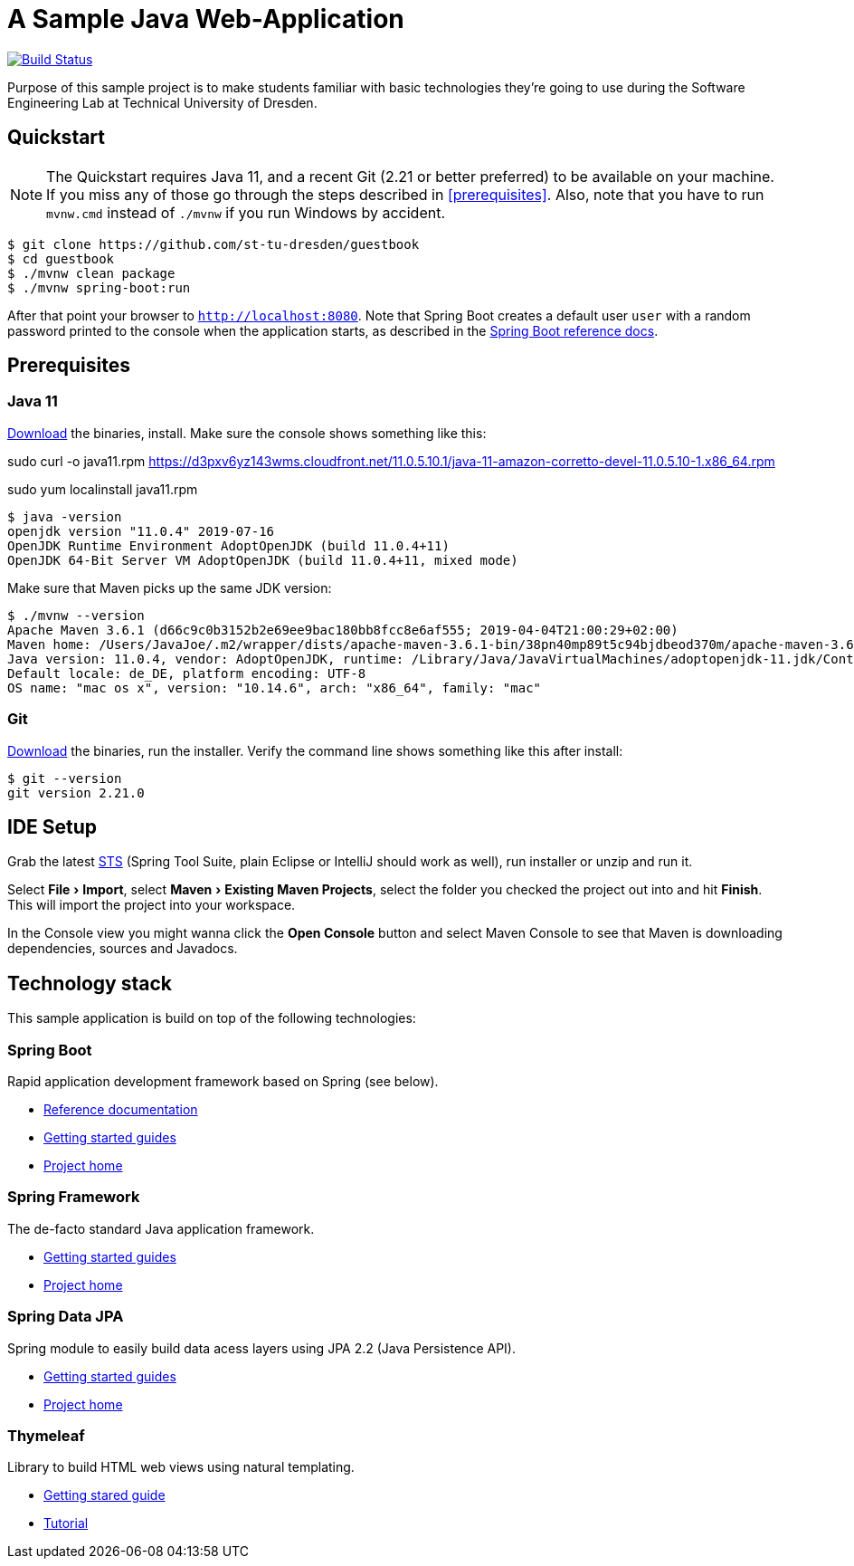 # A Sample Java Web-Application
:experimental:

image:https://travis-ci.org/st-tu-dresden/guestbook.svg?branch=master["Build Status", link="https://travis-ci.org/st-tu-dresden/guestbook"]

Purpose of this sample project is to make students familiar with basic technologies they're going to use during the Software Engineering Lab at Technical University of Dresden.

## Quickstart

NOTE: The Quickstart requires Java 11, and a recent Git (2.21 or better preferred) to be available on your machine. If you miss any of those go through the steps described in <<prerequisites>>.
Also, note that you have to run `mvnw.cmd` instead of `./mvnw` if you run Windows by accident.

[source, shell]
----
$ git clone https://github.com/st-tu-dresden/guestbook
$ cd guestbook
$ ./mvnw clean package
$ ./mvnw spring-boot:run
----

After that point your browser to `http://localhost:8080`. Note that Spring Boot creates a default user `user` with a random password printed to the console when the application starts, as described in the https://docs.spring.io/spring-boot/docs/current/reference/htmlsingle/#boot-features-security[Spring Boot reference docs].

## Prerequisites

### Java 11

https://adoptopenjdk.net/?variant=openjdk11[Download] the binaries, install. Make sure the console shows something like this:

sudo curl -o java11.rpm https://d3pxv6yz143wms.cloudfront.net/11.0.5.10.1/java-11-amazon-corretto-devel-11.0.5.10-1.x86_64.rpm

sudo yum localinstall java11.rpm
[source, bash]
----
$ java -version
openjdk version "11.0.4" 2019-07-16
OpenJDK Runtime Environment AdoptOpenJDK (build 11.0.4+11)
OpenJDK 64-Bit Server VM AdoptOpenJDK (build 11.0.4+11, mixed mode)
----

Make sure that Maven picks up the same JDK version:

[source, bash]
----
$ ./mvnw --version
Apache Maven 3.6.1 (d66c9c0b3152b2e69ee9bac180bb8fcc8e6af555; 2019-04-04T21:00:29+02:00)
Maven home: /Users/JavaJoe/.m2/wrapper/dists/apache-maven-3.6.1-bin/38pn40mp89t5c94bjdbeod370m/apache-maven-3.6.1
Java version: 11.0.4, vendor: AdoptOpenJDK, runtime: /Library/Java/JavaVirtualMachines/adoptopenjdk-11.jdk/Contents/Home
Default locale: de_DE, platform encoding: UTF-8
OS name: "mac os x", version: "10.14.6", arch: "x86_64", family: "mac"
----

### Git

http://git-scm.com/download[Download] the binaries, run the installer. Verify the command line shows something like this after install:

[source, bash]
----
$ git --version
git version 2.21.0
----

## IDE Setup

Grab the latest https://spring.io/tools[STS] (Spring Tool Suite, plain Eclipse or IntelliJ should work as well), run installer or unzip and run it.

Select menu:File[Import], select menu:Maven[Existing Maven Projects], select the folder you checked the project out into and hit btn:[Finish]. This will import the project into your workspace.

In the Console view you might wanna click the btn:[Open Console] button and select Maven Console to see that Maven is downloading dependencies, sources and Javadocs.

## Technology stack

This sample application is build on top of the following technologies:

### Spring Boot

Rapid application development framework based on Spring (see below).

- https://docs.spring.io/spring-boot/docs/current/reference/htmlsingle[Reference documentation]
- https://spring.io/guides[Getting started guides]
- https://projects.spring.io/spring-boot[Project home]

### Spring Framework

The de-facto standard Java application framework.

- https://spring.io/guides[Getting started guides]
- https://projects.spring.io/spring-framework[Project home]

### Spring Data JPA

Spring module to easily build data acess layers using JPA 2.2 (Java Persistence API).

- https://spring.io/guides?filter=jpa[Getting started guides]
- https://projects.spring.io/spring-data-jpa[Project home]

### Thymeleaf

Library to build HTML web views using natural templating.

- https://spring.io/guides/gs/serving-web-content[Getting stared guide]
- https://www.thymeleaf.org/doc/tutorials/3.0/usingthymeleaf.html[Tutorial]
